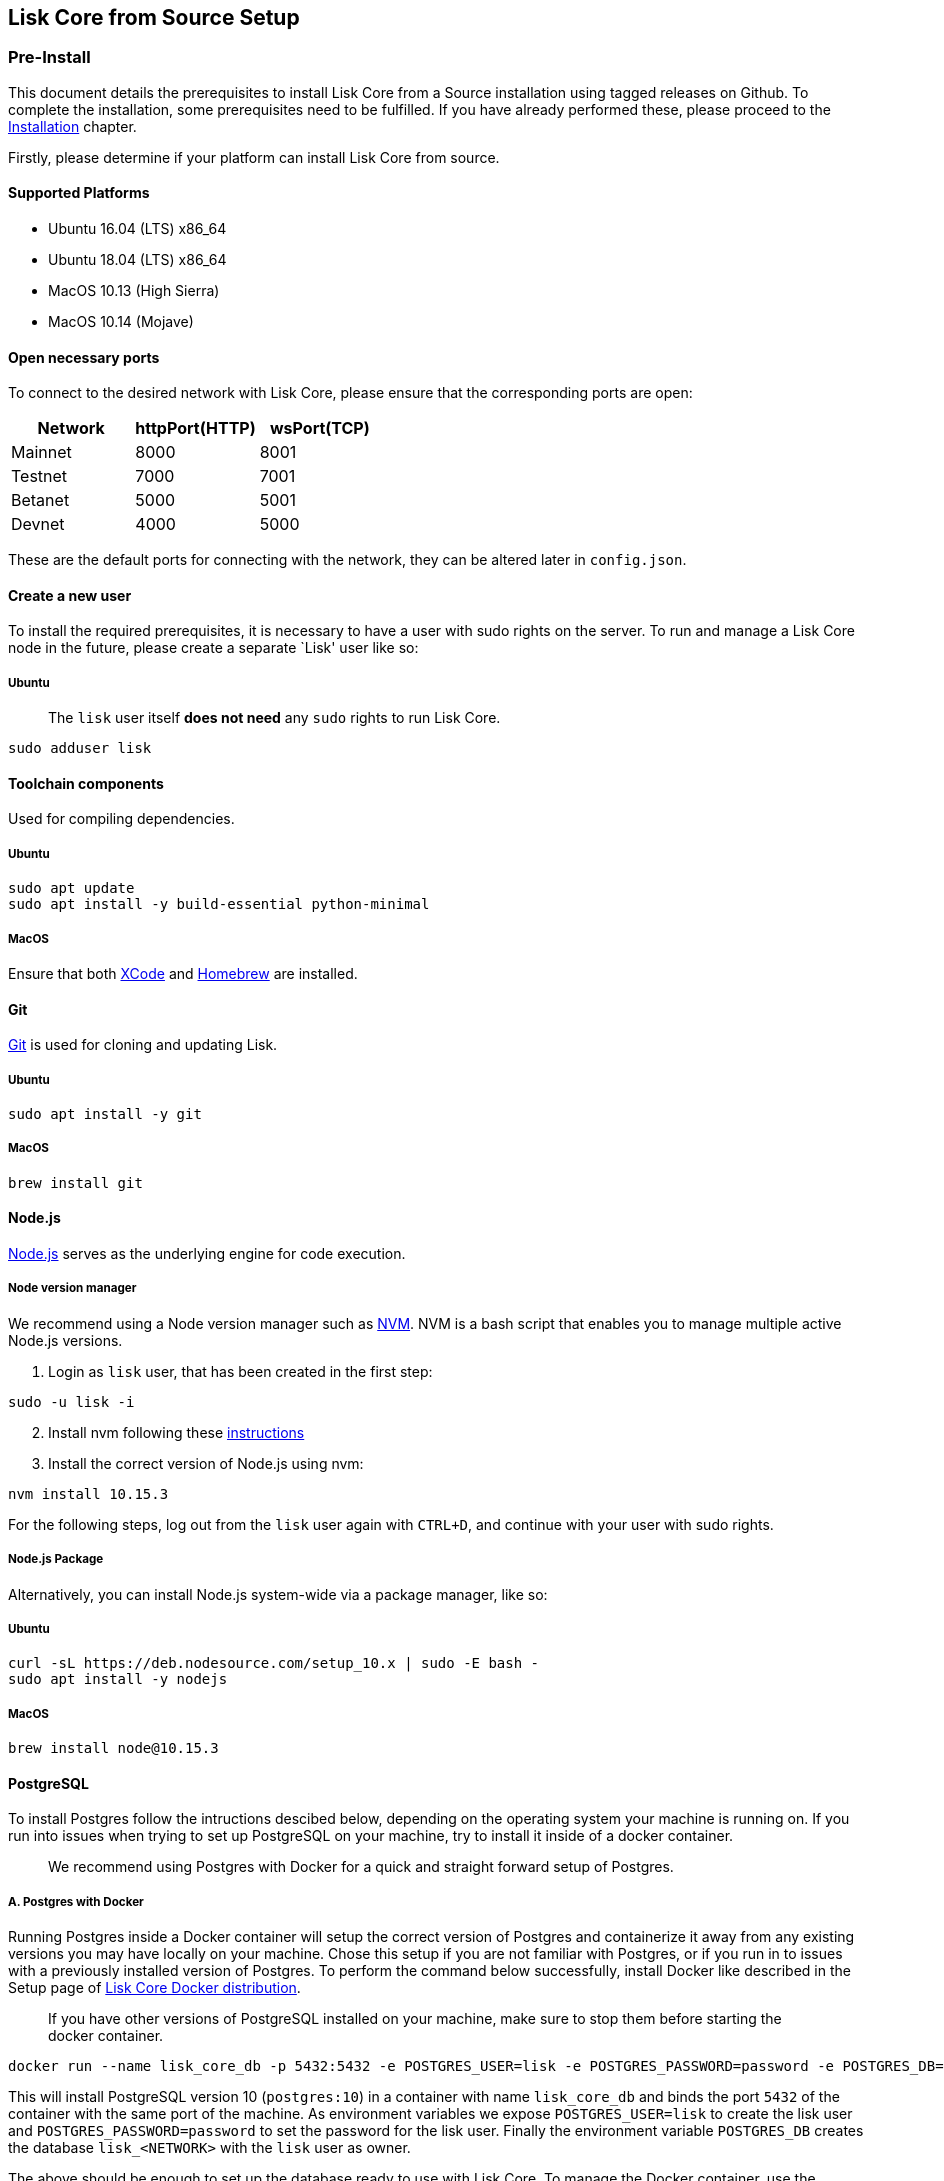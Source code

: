 == Lisk Core from Source Setup
:toc:

=== Pre-Install

This document details the prerequisites to install Lisk Core from a
Source installation using tagged releases on Github. To complete the
installation, some prerequisites need to be fulfilled. If you have
already performed these, please proceed to the
link:#installation[Installation] chapter.

Firstly, please determine if your platform can install Lisk Core from
source.

==== Supported Platforms

* Ubuntu 16.04 (LTS) x86_64
* Ubuntu 18.04 (LTS) x86_64
* MacOS 10.13 (High Sierra)
* MacOS 10.14 (Mojave)

==== Open necessary ports

To connect to the desired network with Lisk Core, please ensure that the
corresponding ports are open:

[cols=",,",options="header",]
|===
|Network |httpPort(HTTP) |wsPort(TCP)
|Mainnet |8000 |8001
|Testnet |7000 |7001
|Betanet |5000 |5001
|Devnet |4000 |5000
|===

These are the default ports for connecting with the network, they can be
altered later in `+config.json+`.

==== Create a new user

To install the required prerequisites, it is necessary to have a user
with sudo rights on the server. To run and manage a Lisk Core node in
the future, please create a separate `Lisk' user like so:

===== Ubuntu

____
The `+lisk+` user itself *does not need* any `+sudo+` rights to run Lisk
Core.
____

[source,bash]
----
sudo adduser lisk
----

==== Toolchain components

Used for compiling dependencies.

===== Ubuntu

[source,bash]
----
sudo apt update
sudo apt install -y build-essential python-minimal
----

===== MacOS

Ensure that both https://developer.apple.com/xcode/[XCode] and
https://brew.sh/[Homebrew] are installed.

==== Git

https://github.com/git/git[Git] is used for cloning and updating Lisk.

===== Ubuntu

[source,bash]
----
sudo apt install -y git
----

===== MacOS

[source,bash]
----
brew install git
----

==== Node.js

https://nodejs.org/[Node.js] serves as the underlying engine for code
execution.

===== Node version manager

We recommend using a Node version manager such as
https://github.com/creationix/nvm[NVM]. NVM is a bash script that
enables you to manage multiple active Node.js versions.

[arabic]
. Login as `+lisk+` user, that has been created in the first step:

[source,bash]
----
sudo -u lisk -i
----

[arabic, start=2]
. Install nvm following these
https://github.com/creationix/nvm#installation[instructions]
. Install the correct version of Node.js using nvm:

[source,bash]
----
nvm install 10.15.3
----

For the following steps, log out from the `+lisk+` user again with
`+CTRL+D+`, and continue with your user with sudo rights.

===== Node.js Package

Alternatively, you can install Node.js system-wide via a package
manager, like so:

===== Ubuntu

[source,bash]
----
curl -sL https://deb.nodesource.com/setup_10.x | sudo -E bash -
sudo apt install -y nodejs
----

===== MacOS

[source,bash]
----
brew install node@10.15.3
----

==== PostgreSQL

To install Postgres follow the intructions descibed below, depending on
the operating system your machine is running on. If you run into issues
when trying to set up PostgreSQL on your machine, try to install it
inside of a docker container.

____
We recommend using Postgres with Docker for a quick and straight forward
setup of Postgres.
____

===== A. Postgres with Docker

Running Postgres inside a Docker container will setup the correct
version of Postgres and containerize it away from any existing versions
you may have locally on your machine. Chose this setup if you are not
familiar with Postgres, or if you run in to issues with a previously
installed version of Postgres. To perform the command below
successfully, install Docker like described in the Setup page of
link:docker.md[Lisk Core Docker distribution].

____
If you have other versions of PostgreSQL installed on your machine, make
sure to stop them before starting the docker container.
____

[source,bash]
----
docker run --name lisk_core_db -p 5432:5432 -e POSTGRES_USER=lisk -e POSTGRES_PASSWORD=password -e POSTGRES_DB=lisk_<NETWORK> -d postgres:10
----

This will install PostgreSQL version 10 (`+postgres:10+`) in a container
with name `+lisk_core_db+` and binds the port `+5432+` of the container
with the same port of the machine. As environment variables we expose
`+POSTGRES_USER=lisk+` to create the lisk user and
`+POSTGRES_PASSWORD=password+` to set the password for the lisk user.
Finally the environment variable `+POSTGRES_DB+` creates the database
`+lisk_<NETWORK>+` with the `+lisk+` user as owner.

The above should be enough to set up the database ready to use with Lisk
Core. To manage the Docker container, use the following commands:

[source,bash]
----
docker stop lisk_core_db # stop the container
docker start lisk_core_db # start the container
docker restart lisk_core_db # restart the container
docker rm lisk_core_db # remove the container
----

In case you want to access Postgres inside the container via CLI, run:

[source,bash]
----
docker exec --tty --interactive lisk_core_db psql -h localhost -U lisk -d postgres
----

===== B. Postgres system-wide

====== Ubuntu

Firstly, install postgreSQL on your machine:

[source,bash]
----
sudo apt-get purge -y postgres* # remove all already installed postgres versions
sudo sh -c 'echo "deb http://apt.postgresql.org/pub/repos/apt/ $(lsb_release -cs)-pgdg main" > /etc/apt/sources.list.d/pgdg.list'
sudo apt install wget ca-certificates
wget --quiet -O - https://www.postgresql.org/media/keys/ACCC4CF8.asc | sudo apt-key add -
sudo apt update
sudo apt install postgresql-10
----

After installation, you should see the Postgres database cluster, by
running

[source,bash]
----
pg_lsclusters
----

Drop the existing database cluster, and replace it with a cluster with
the locale `+en_US.UTF-8+`:

[source,bash]
----
sudo pg_dropcluster --stop 10 main
sudo pg_createcluster --locale en_US.UTF-8 --start 10 main
----

Create a new database user called `+lisk+` and grant it rights to create
databases. Then create the database with the lisk user as owner. In the
last step, define the password for the lisk user:

[source,bash]
----
sudo -u postgres -i createuser --createdb lisk
sudo -u postgres -i createdb lisk_<NETWORK> --owner lisk
sudo -u postgres psql -d lisk_<NETWORK> -c "alter user lisk with password 'password';"
----

`+<NETWORK>+` may be `+main+` for Mainnet, `+test+` for Testnet or
`+dev+` for Devnet.

____
Change `password' to a secure password of your choice. Don’t forget to
update this password in the link:configuration.md[Lisk SDK
configuration] later on.
____

====== MacOS

Install Postgres version 10:

[source,bash]
----
brew install postgresql@10
----

Add it to the systems path:

[source,bash]
----
echo 'export PATH="/usr/local/opt/postgresql@10/bin:$PATH"' >> ~/.bash_profile
export LDFLAGS="-L/usr/local/opt/postgresql@10/lib"
export CPPFLAGS="-I/usr/local/opt/postgresql@10/include"
----

Start Postgres, create the `+lisk+` user and the database:

[source,bash]
----
initdb /usr/local/var/postgres -E utf8 --locale=en_US.UTF-8
brew services start postgresql@10
createuser --createdb lisk
createdb lisk_<NETWORK> --owner lisk
psql -d lisk_<NETWORK> -c "alter user lisk with password 'password';"
----

`+<NETWORK>+` may be `+main+` for Mainnet, `+test+` for Testnet or
`+dev+` for Devnet.

____
Change `+'password'+` to a secure password of your choice. Don’t forget
to update this password in the link:../configuration.md[Lisk Core
configuration] later on.
____

==== PM2 (optional)

Install https://github.com/Unitech/pm2[PM2] for managing start/stop of
the app process in the background:

[source,bash]
----
npm install pm2 -g
----

==== Redis (optional)

===== Ubuntu

[source,bash]
----
sudo apt install redis-server
----

Start Redis:

[source,bash]
----
sudo service redis-server start
----

Stop Redis:

[source,bash]
----
sudo service redis-server stop
----

===== MacOS

[source,bash]
----
brew install redis
----

Start Redis:

[source,bash]
----
brew services start redis
----

Stop Redis:

[source,bash]
----
brew services stop redis
----

____
Lisk does not run on the redis default port of `+6379+`. Instead it is
configured to run on port: `+6380+`. Due to this, to run Lisk, you have
one of two options:
____

A. *Change the Lisk configuration*

In the next installation phase, remember to update the Redis port
configuration in `+config.json+`.

B. *Change the Redis launch configuration*

Update the launch configuration file on your system. Note that there are
many ways to do this.

The following is one example:

[arabic]
. Stop redis-server
. Edit the file `+redis.conf+` and change: `+port 6379+` to
`+port 6380+`
* Ubuntu/Debian: `+/etc/redis/redis.conf+`
* MacOS: `+/usr/local/etc/redis.conf+`
. Start redis-server

Now confirm that redis is running on `+port 6380+`:

[source,bash]
----
redis-cli -p 6380
ping
----

And you should get the result `+PONG+`.

If you have finished all the above steps successfully, your system is
ready for installation of Lisk Core.

=== Installation

This section details how to install Lisk Core from Source. When
completed, you will have a functioning node on the Lisk Network. If you
are looking to upgrade your current Lisk Core installation, please see
link:../upgrade/source.md[Upgrade from Source].

==== Login as the Lisk user

This user was created in the link:#pre-install[Prerequisites]. If you
are already logged in to this user, please skip this step.

[source,bash]
----
sudo -u lisk -i
----

==== Installing Lisk from Source

[source,bash]
----
git clone https://github.com/LiskHQ/lisk-core.git # clone the repository
cd lisk-core                  # navigate into the lisk-core root folder
git checkout v2.0.0 -b v2.0.0 # check out the latest release tag
npm ci                        # install dependencies
npm run build                 # compile packages
----

____
Please check for latest release on
https://github.com/LiskHQ/lisk-core/releases
____

To test that Lisk Core is built and configured correctly, issue the
following command to connect to the network:

[source,bash]
----
node dist/index.js # Default: connect to Devnet
LISK_NETWORK=[network] node dist/index.js # Use environment variables to overwrite config values (recommended)
node dist/index.js --network [network]  # Use flags to overwrite config values
----

Where `+[network]+` might be either `+devnet+` (default), `+alphanet+`,
`+betanet+`, `+testnet+` or `+mainnet+`.

It is recommended to overwrite the config values with environment
variables if needed. Useable variables will always start with `+LISK_+`
prefix. Alternatively, the user may define a custom `+config.json+`,
like described in link:../configuration.md[Configuarion of Lisk Core]
Click here, to see a
link:../administration/source.md#command-line-options[list of available
environment variables]

If the process is running correctly, no errors are thrown in the logs.
By default, errors will be logged in `+logs/[network]/lisk.log+`. Once
the process is verified as running correctly, `+CTRL+C+` and start the
process with `+pm2+`. This will fork the process into the background and
automatically recover the process if it fails.

[source,bash]
----
pm2 start --name lisk dist/index.js -- --network [network]
----

Where `+[network]+` might be either `+devnet+` (default), `+alphanet+`,
`+betanet+`, `+testnet+` or `+mainnet+`.

For details on how to manage or stop your Lisk node, please have a look
in link:../administration/source.md[Administration from Source].

If you are not running Lisk locally, you will need to follow the
link:../configuration.md#api-access-control[Configuration - API]
document to enable access.

That’s it! You are ready to move on to the
link:../configuration.md[configuration] documentation if you wish to
enable forging or SSL.

=== Post-installation (optional)

* Recommended: Set up a link:../configuration.md#logrotation[log
rotation]
